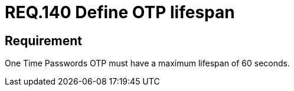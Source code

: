 :slug: rules/140/
:category: rules
:description: This document contains the details of the security requirements related to the definition and management of access credentials in the organization. This requirement establishes the importance of defining a short lifespan for single use passwords such as access tokens and OTPs.
:keywords: Security, Requirement, Password, Lifespan, OTP, Access Token
:rules: yes
:translate: rules/140/

= REQ.140 Define OTP lifespan

== Requirement

One Time Passwords +OTP+ must have a maximum lifespan of +60+ seconds.
